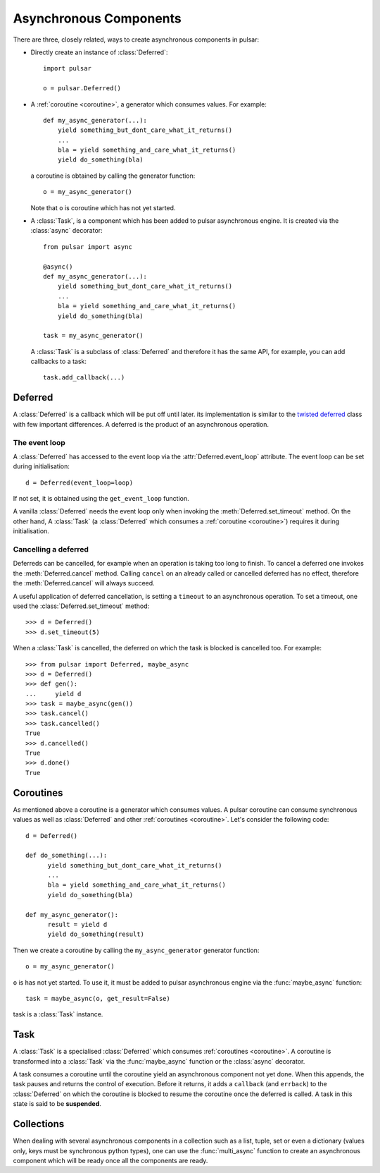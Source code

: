 .. module:: pulsar

.. _tutorials-coroutine:

=========================
Asynchronous Components
=========================

There are three, closely related, ways to create asynchronous components in
pulsar:

* Directly create an instance of :class:`Deferred`::
  
      import pulsar
      
      o = pulsar.Deferred()
      
* A :ref:`coroutine <coroutine>`, a generator which consumes values.
  For example::
  
      def my_async_generator(...):
          yield something_but_dont_care_what_it_returns()
          ...
          bla = yield something_and_care_what_it_returns()
          yield do_something(bla)

  a coroutine is obtained by calling the generator function::
  
      o = my_async_generator()
  
  Note that ``o`` is coroutine which has not yet started.
  
* A :class:`Task`, is a component which has been added to pulsar asynchronous
  engine. It is created via the :class:`async` decorator::
  
      from pulsar import async
      
      @async()
      def my_async_generator(...):
          yield something_but_dont_care_what_it_returns()
          ...
          bla = yield something_and_care_what_it_returns()
          yield do_something(bla)
  
      task = my_async_generator()
      
  A :class:`Task` is a subclass of :class:`Deferred` and therefore it has
  the same API, for example, you can add callbacks to a task::
  
      task.add_callback(...)
 

.. _deferred:
  
Deferred
===================
A :class:`Deferred` is a callback which will be put off until later. its
implementation is similar to the `twisted deferred`_ class with few
important differences. A deferred is the product of an asynchronous operation.

.. _deferred-event-loop:

The event loop
~~~~~~~~~~~~~~~~~~~~~~~

A :class:`Deferred` has accessed to the event loop via the
:attr:`Deferred.event_loop` attribute. The event loop can be set during
initialisation::

    d = Deferred(event_loop=loop)

If not set, it is obtained using the ``get_event_loop`` function.

A vanilla :class:`Deferred` needs the event loop only when invoking
the :meth:`Deferred.set_timeout` method. On the other hand, A :class:`Task`
(a :class:`Deferred` which consumes a :ref:`coroutine <coroutine>`) requires
it during initialisation.

.. _deferred-cancel:

Cancelling a deferred
~~~~~~~~~~~~~~~~~~~~~~~~~~~~
Deferreds can be cancelled, for example when an operation is taking too long to
finish. To cancel a deferred one invokes the :meth:`Deferred.cancel`
method. Calling ``cancel`` on an already called or cancelled deferred
has no effect, therefore the :meth:`Deferred.cancel` will always
succeed.

A useful application of deferred cancellation, is setting a ``timeout`` to an
asynchronous operation. To set a timeout, one used the
:class:`Deferred.set_timeout` method::

    >>> d = Deferred()
    >>> d.set_timeout(5)
    
When a :class:`Task` is cancelled, the deferred on which the task is blocked is
cancelled too. For example::

    >>> from pulsar import Deferred, maybe_async  
    >>> d = Deferred()
    >>> def gen():
    ...     yield d 
    >>> task = maybe_async(gen())
    >>> task.cancel()
    >>> task.cancelled()
    True
    >>> d.cancelled()
    True
    >>> d.done()
    True

.. _coroutine:
  
Coroutines
===================
As mentioned above a coroutine is a generator which consumes values. A pulsar
coroutine can consume synchronous values as well as :class:`Deferred` and
other :ref:`coroutines <coroutine>`.
Let's consider the following code::

    d = Deferred()
    
    def do_something(...):
          yield something_but_dont_care_what_it_returns()
          ...
          bla = yield something_and_care_what_it_returns()
          yield do_something(bla)
          
    def my_async_generator():
          result = yield d
          yield do_something(result)
          
Then we create a coroutine by calling the ``my_async_generator`` generator
function::

    o = my_async_generator()
    
``o`` is has not yet started. To use it, it must be added to pulsar
asynchronous engine via the :func:`maybe_async` function::

    task = maybe_async(o, get_result=False)

task is a :class:`Task` instance.

Task
===================
A :class:`Task` is a specialised :class:`Deferred` which consumes
:ref:`coroutines <coroutine>`.
A coroutine is transformed into a :class:`Task`
via the :func:`maybe_async` function or the :class:`async` decorator.

A task consumes a coroutine until the coroutine yield an asynchronous component
not yet done. When this appends, the task pauses and returns the control of execution.
Before it returns, it adds a ``callback`` (and ``errback``) to the :class:`Deferred`
on which the coroutine is blocked to resume the coroutine once the deferred
is called. 
A task in this state is said to be **suspended**.
    

Collections
============================
When dealing with several asynchronous components in a collection such as
a list, tuple, set or even a dictionary (values only, keys must be synchronous
python types), one can use the :func:`multi_async` function to create
an asynchronous component which will be ready once all the components
are ready.


.. _twisted deferred: http://twistedmatrix.com/documents/current/core/howto/defer.html